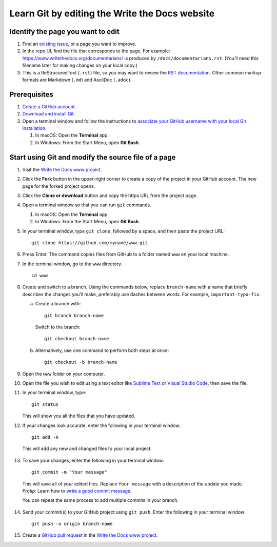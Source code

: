 Learn Git by editing the Write the Docs website
===============================================

Identify the page you want to edit
----------------------------------

1. Find an `existing issue`_, or a page you want to improve.
2. In the repo UI, find the file that corresponds to the page. For
   example:
   https://www.writethedocs.org/documentarians/ is produced by
   ``/docs/documentarians.rst``. (You’ll need this filename later for
   making changes on your local copy.)
3. This is a ReStrucuredText (``.rst``) file, so you may want to review the
   `RST documentation`_. Other common markup formats are Markdown (``.md``)
   and AsciiDoc (``.adoc``).

Prerequisites
-------------

1. `Create a GitHub account`_.
2. `Download and install Git`_.
3. Open a terminal window and follow the instructions to `associate your
   GitHub username with your local Git installation`_.

   1. In macOS: Open the **Terminal** app.
   2. In Windows: From the Start Menu, open **Git Bash**.

Start using Git and modify the source file of a page
----------------------------------------------------

1.  Visit the `Write the Docs www project`_.

2.  Click the **Fork** button in the upper-right corner to create a
    copy of the project in your GitHub account. The new page for the
    forked project opens.

3.  Click the **Clone or download** button and copy the https URL from
    the project page.

4.  Open a terminal window so that you can run ``git`` commands.

    1. In macOS: Open the **Terminal** app.
    2. In Windows: From the Start Menu, open **Git Bash**.

5.  In your terminal window, type ``git clone``, followed by a space,
    and then paste the project URL:

    ::

       git clone https://github.com/myname/www.git

6.  Press Enter. The command copies files from GitHub to a folder named
    ``www`` on your local machine.

7.  In the terminal window, go to the ``www`` directory.

    ::

       cd www

8.  Create and switch to a branch. Using the commands below,
    replace ``branch-name`` with a name that briefly describes the
    changes you’ll make, preferably use dashes between words. For
    example, ``important-typo-fix``.

    a. Create a branch with:

       ::

          git branch branch-name

       Switch to the branch:

       ::

          git checkout branch-name

    b. Alternatively, use one command to perform both steps at once:

       ::

          git checkout -b branch-name

9. Open the ``www`` folder on your computer.

10. | Open the file you wish to edit using a text editor like `Sublime
      Text`_ or `Visual Studio Code`_, then save the file.

11. In your terminal window, type:

    ::

       git status

    This will show you all the files that you have updated.

12. If your changes look accurate, enter the following in your terminal window:

   ::

      git add -A

   This will add any new and changed files to your local project.

13. To save your changes, enter the following in your terminal window:

   ::

      git commit -m "Your message"

   This will save all of your edited files. Replace ``Your message``
   with a description of the update you made. *Protip*: Learn how
   to `write a good commit message`_.

   You can repeat the same process to add multiple commits in your
   branch.

14. Send your commit(s) to your GitHub project using ``git push``. Enter the following in your terminal window:

   ::

      git push -u origin branch-name

15. Create a `GitHub pull request`_ in the `Write the Docs www project`_.


.. _existing issue: https://github.com/writethedocs/www/issues
.. _RST documentation: https://docutils.readthedocs.io/en/sphinx-docs/user/rst/quickstart.html
.. _Create a GitHub account: https://github.com/join
.. _Download and install Git: https://git-scm.com/downloads
.. _associate your GitHub username with your local Git installation: https://help.github.com/en/articles/setting-your-username-in-git
.. _Write the Docs www project: https://github.com/writethedocs/www
.. _Sublime Text: https://www.sublimetext.com
.. _Visual Studio Code: https://code.visualstudio.com/
.. _write a good commit message: https://chris.beams.io/posts/git-commit/
.. _GitHub pull request: https://help.github.com/en/articles/creating-a-pull-request
.. _Write the Docs www project: https://github.com/writethedocs/www
